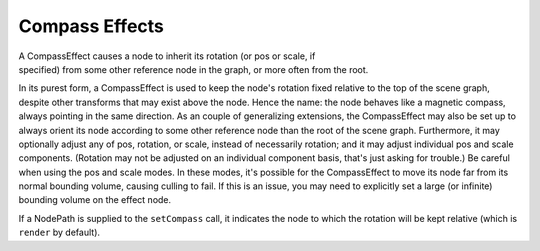 .. _compass-effects:

Compass Effects
===============

A CompassEffect causes a node to inherit its rotation (or pos or scale, if
specified) from some other reference node in the graph, or more often from the
root.

In its purest form, a CompassEffect is used to keep the node's rotation fixed
relative to the top of the scene graph, despite other transforms that may exist
above the node. Hence the name: the node behaves like a magnetic compass, always
pointing in the same direction. As an couple of generalizing extensions, the
CompassEffect may also be set up to always orient its node according to some
other reference node than the root of the scene graph. Furthermore, it may
optionally adjust any of pos, rotation, or scale, instead of necessarily
rotation; and it may adjust individual pos and scale components. (Rotation may
not be adjusted on an individual component basis, that's just asking for
trouble.) Be careful when using the pos and scale modes. In these modes, it's
possible for the CompassEffect to move its node far from its normal bounding
volume, causing culling to fail. If this is an issue, you may need to explicitly
set a large (or infinite) bounding volume on the effect node.

.. only:: python

   .. code-block:: python

      nodePath.setCompass()

.. only:: cpp

   .. code-block:: cpp

      nodePath.set_compass();

If a NodePath is supplied to the ``setCompass`` call, it indicates the node to
which the rotation will be kept relative (which is ``render`` by default).
